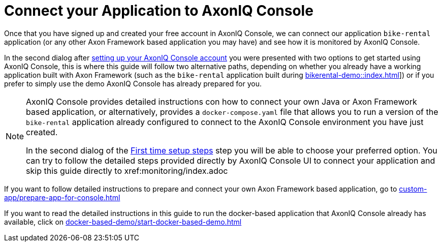 :navtitle: Connect your Application

= Connect your Application to AxonIQ Console

Once that you have signed up and created your free account in AxonIQ Console, we can connect our application `bike-rental` application (or any other Axon Framework based application you may have) and see how it is monitored by AxonIQ Console.

In the second dialog after xref::axoniq-console.adoc#_set_up_your_free_axoniq_console_account[setting up your AxonIQ Console account] you were presented with two options to get started using AxonIQ Console, this is where this guide will follow two alternative paths, depending on whether you already have a working application built with Axon Framework (such as the `bike-rental` application built during xref:bikerental-demo::index.adoc[]]) or if you prefer to simply use the demo AxonIQ Console has already prepared for you.

[NOTE]
====
AxonIQ Console provides detailed instructions con how to connect your own Java or Axon Framework based application, or alternatively, provides a `docker-compose.yaml` file that allows you to run a version of the `bike-rental` application already configured to connect to the AxonIQ Console environment you have just created.

In the second dialog of the xref:axoniq-console-getting-started:ac-gs-setup:setting-up-your-account.adoc[First time setup steps,window=_blank,role=external] step you will be able to choose your preferred option. You can try to follow the detailed steps provided directly by AxonIQ Console UI to connect your application and skip this guide directly to xref:monitoring/index.adoc
====

If you want to follow detailed instructions to prepare and connect your own Axon Framework based application, go to xref:custom-app/prepare-app-for-console.adoc[]

If you want to read the detailed instructions in this guide to run the docker-based application that AxonIQ Console already has available, click on xref:docker-based-demo/start-docker-based-demo.adoc[]





